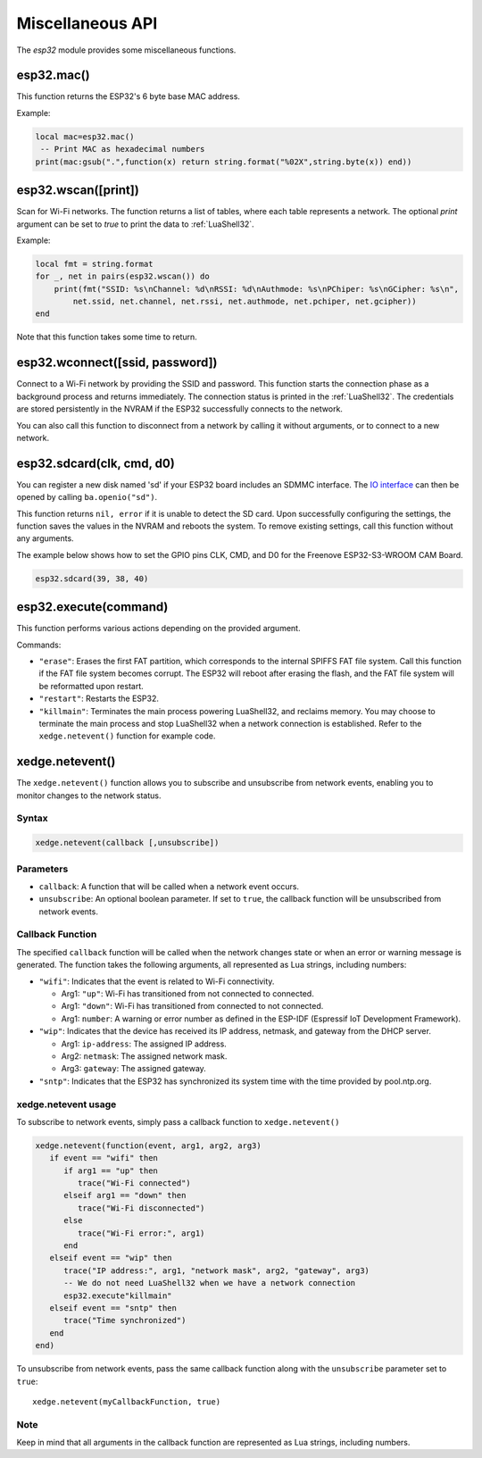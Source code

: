Miscellaneous API
==================

The `esp32` module provides some miscellaneous functions.

esp32.mac()
--------------------
This function returns the ESP32's 6 byte base MAC address.

Example:

.. code-block:: lua

   local mac=esp32.mac()
    -- Print MAC as hexadecimal numbers
   print(mac:gsub(".",function(x) return string.format("%02X",string.byte(x)) end))


esp32.wscan([print])
--------------------

Scan for Wi-Fi networks. The function returns a list of tables, where each table represents a network. The optional `print` argument can be set to `true` to print the data to :ref:`LuaShell32`.

Example:

.. code-block:: lua

   local fmt = string.format
   for _, net in pairs(esp32.wscan()) do
       print(fmt("SSID: %s\nChannel: %d\nRSSI: %d\nAuthmode: %s\nPChiper: %s\nGCipher: %s\n",
           net.ssid, net.channel, net.rssi, net.authmode, net.pchiper, net.gcipher))
   end

Note that this function takes some time to return.

esp32.wconnect([ssid, password])
--------------------------------

Connect to a Wi-Fi network by providing the SSID and password. This function starts the connection phase as a background process and returns immediately. The connection status is printed in the :ref:`LuaShell32`. The credentials are stored persistently in the NVRAM if the ESP32 successfully connects to the network.

You can also call this function to disconnect from a network by calling it without arguments, or to connect to a new network.

esp32.sdcard(clk, cmd, d0)
---------------------------

You can register a new disk named 'sd' if your ESP32 board includes an SDMMC interface. The `IO interface <https://realtimelogic.com/ba/doc/?url=lua.html#ba_ioinfo>`_ can then be opened by calling ``ba.openio("sd")``.

This function returns ``nil, error`` if it is unable to detect the SD card. Upon successfully configuring the settings, the function saves the values in the NVRAM and reboots the system. To remove existing settings, call this function without any arguments.

The example below shows how to set the GPIO pins CLK, CMD, and D0 for the Freenove ESP32-S3-WROOM CAM Board.

.. code-block:: lua

   esp32.sdcard(39, 38, 40)



esp32.execute(command)
-------------------------

This function performs various actions depending on the provided argument.

Commands:

- ``"erase"``: Erases the first FAT partition, which corresponds to the internal SPIFFS FAT file system. Call this function if the FAT file system becomes corrupt. The ESP32 will reboot after erasing the flash, and the FAT file system will be reformatted upon restart.

- ``"restart"``: Restarts the ESP32.

- ``"killmain"``: Terminates the main process powering LuaShell32, and reclaims memory. You may choose to terminate the main process and stop LuaShell32 when a network connection is established. Refer to the ``xedge.netevent()`` function for example code.



xedge.netevent()
-----------------

The ``xedge.netevent()`` function allows you to subscribe and unsubscribe from network events, enabling you to monitor changes to the network status.

Syntax
~~~~~~~

.. code-block:: lua

   xedge.netevent(callback [,unsubscribe])

Parameters
~~~~~~~~~~~

- ``callback``: A function that will be called when a network event occurs.
- ``unsubscribe``: An optional boolean parameter. If set to ``true``, the callback function will be unsubscribed from network events.

Callback Function
~~~~~~~~~~~~~~~~~~

The specified ``callback`` function will be called when the network changes state or when an error or warning message is generated. The function takes the following arguments, all represented as Lua strings, including numbers:

- ``"wifi"``: Indicates that the event is related to Wi-Fi connectivity.

  - Arg1: ``"up"``: Wi-Fi has transitioned from not connected to connected.
  - Arg1: ``"down"``: Wi-Fi has transitioned from connected to not connected.
  - Arg1: ``number``: A warning or error number as defined in the ESP-IDF (Espressif IoT Development Framework).

- ``"wip"``: Indicates that the device has received its IP address, netmask, and gateway from the DHCP server.

  - Arg1: ``ip-address``: The assigned IP address.
  - Arg2: ``netmask``: The assigned network mask.
  - Arg3: ``gateway``: The assigned gateway.

- ``"sntp"``: Indicates that the ESP32 has synchronized its system time with the time provided by pool.ntp.org.

xedge.netevent usage
~~~~~~~~~~~~~~~~~~~~~

To subscribe to network events, simply pass a callback function to ``xedge.netevent()``

.. code-block:: lua

   xedge.netevent(function(event, arg1, arg2, arg3)
      if event == "wifi" then
         if arg1 == "up" then
            trace("Wi-Fi connected")
         elseif arg1 == "down" then
            trace("Wi-Fi disconnected")
         else
            trace("Wi-Fi error:", arg1)
         end
      elseif event == "wip" then
         trace("IP address:", arg1, "network mask", arg2, "gateway", arg3)
         -- We do not need LuaShell32 when we have a network connection
         esp32.execute"killmain"
      elseif event == "sntp" then
         trace("Time synchronized")
      end
   end)


To unsubscribe from network events, pass the same callback function along with the ``unsubscribe`` parameter set to ``true``::

  xedge.netevent(myCallbackFunction, true)

Note
~~~~

Keep in mind that all arguments in the callback function are represented as Lua strings, including numbers.

